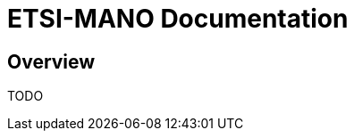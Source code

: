 = ETSI-MANO Documentation
ifndef::imagesdir[:imagesdir: images]
ifdef::env-github,env-browser[:outfilesuffix: .adoc]

== Overview

TODO